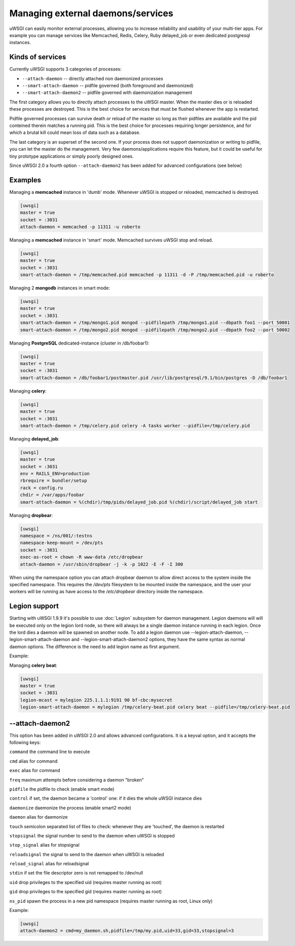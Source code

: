 Managing external daemons/services
==================================

uWSGI can easily monitor external processes, allowing you to increase
reliability and usability of your multi-tier apps.  For example you can manage
services like Memcached, Redis, Celery, Ruby delayed_job or even dedicated
postgresql instances.

Kinds of services
*****************

Currently uWSGI supports 3 categories of processes:

* ``--attach-daemon`` -- directly attached non daemonized processes
* ``--smart-attach-daemon`` -- pidfile governed (both foreground and daemonized)
* ``--smart-attach-daemon2`` -- pidfile governed with daemonization management

The first category allows you to directly attach processes to the uWSGI master.
When the master dies or is reloaded these processes are destroyed. This is the
best choice for services that must be flushed whenever the app is restarted.

Pidfile governed processes can survive death or reload of the master so long as
their pidfiles are available and the pid conteined therein matches a running
pid. This is the best choice for processes requiring longer persistence, and
for which a brutal kill could mean loss of data such as a database.

The last category is an superset of the second one. If your process does not
support daemonization or writing to pidfile, you can let the master do the
management.  Very few daemons/applications require this feature, but it could
be useful for tiny prototype applications or simply poorly designed ones.

Since uWSGI 2.0 a fourth option ``--attach-daemon2`` has been added for advanced configurations (see below)

Examples
********

Managing a **memcached** instance in 'dumb' mode. Whenever uWSGI is stopped or reloaded, memcached is destroyed.

.. code-block:: ini

   [uwsgi]
   master = true
   socket = :3031
   attach-daemon = memcached -p 11311 -u roberto

Managing a **memcached** instance in 'smart' mode. Memcached survives uWSGI stop and reload.

.. code-block:: ini

   [uwsgi]
   master = true
   socket = :3031
   smart-attach-daemon = /tmp/memcached.pid memcached -p 11311 -d -P /tmp/memcached.pid -u roberto

Managing 2 **mongodb** instances in smart mode:

.. code-block:: ini

   [uwsgi]
   master = true
   socket = :3031
   smart-attach-daemon = /tmp/mongo1.pid mongod --pidfilepath /tmp/mongo1.pid --dbpath foo1 --port 50001
   smart-attach-daemon = /tmp/mongo2.pid mongod --pidfilepath /tmp/mongo2.pid --dbpath foo2 --port 50002

Managing **PostgreSQL** dedicated-instance (cluster in /db/foobar1):

.. code-block:: ini

   [uwsgi]
   master = true
   socket = :3031
   smart-attach-daemon = /db/foobar1/postmaster.pid /usr/lib/postgresql/9.1/bin/postgres -D /db/foobar1

Managing **celery**:

.. code-block:: ini

   [uwsgi]
   master = true
   socket = :3031
   smart-attach-daemon = /tmp/celery.pid celery -A tasks worker --pidfile=/tmp/celery.pid

Managing **delayed_job**:

.. code-block:: ini

   [uwsgi]
   master = true
   socket = :3031
   env = RAILS_ENV=production
   rbrequire = bundler/setup
   rack = config.ru
   chdir = /var/apps/foobar
   smart-attach-daemon = %(chdir)/tmp/pids/delayed_job.pid %(chdir)/script/delayed_job start

Managing **dropbear**:


.. code-block:: ini

   [uwsgi]
   namespace = /ns/001/:testns
   namespace-keep-mount = /dev/pts
   socket = :3031
   exec-as-root = chown -R www-data /etc/dropbear
   attach-daemon = /usr/sbin/dropbear -j -k -p 1022 -E -F -I 300

When using the namespace option you can attach dropbear daemon to allow direct
access to the system inside the specified namespace.  This requires the
*/dev/pts* filesystem to be mounted inside the namespace, and the user your
workers will be running as have access to the */etc/dropbear* directory inside
the namespace.

Legion support
**************

Starting with uWSGI 1.9.9 it's possible to use :doc:`Legion` subsystem for
daemon management.  Legion daemons will will be executed only on the legion
lord node, so there will always be a single daemon instance running in each
legion. Once the lord dies a daemon will be spawned on another node.  To add a
legion daemon use --legion-attach-daemon, --legion-smart-attach-daemon and
--legion-smart-attach-daemon2 options, they have the same syntax as normal
daemon options. The difference is the need to add legion name as first
argument.

Example:

Managing **celery beat**:

.. code-block:: ini

   [uwsgi]
   master = true
   socket = :3031
   legion-mcast = mylegion 225.1.1.1:9191 90 bf-cbc:mysecret
   legion-smart-attach-daemon = mylegion /tmp/celery-beat.pid celery beat --pidfile=/tmp/celery-beat.pid
   
   
--attach-daemon2
****************

This option has been added in uWSGI 2.0 and allows advanced configurations. It is a keyval option, and it accepts the following keys:

``command`` the command line to execute

``cmd`` alias for command

``exec`` alias for command

``freq`` maximum attempts before considering a daemon "broken"

``pidfile`` the pidfile to check (enable smart mode)

``control`` if set, the daemon became a 'control' one: if it dies the whole uWSGI instance dies

``daemonize`` daemonize the process (enable smart2 mode)

``daemon`` alias for daemonize

``touch`` semicolon separated list of files to check: whenever they are 'touched', the daemon is restarted

``stopsignal`` the signal number to send to the daemon when uWSGI is stopped

``stop_signal`` alias for stopsignal

``reloadsignal`` the signal to send to the daemon when uWSGI is reloaded

``reload_signal`` alias for reloadsignal

``stdin`` if set the file descriptor zero is not remapped to /dev/null

``uid`` drop privileges to the specified uid (requires master running as root)

``gid`` drop privileges to the specified gid (requires master running as root)

``ns_pid`` spawn the process in a new pid namespace (requires master running as root, Linux only)

Example:

.. code-block:: ini

   [uwsgi]
   attach-daemon2 = cmd=my_daemon.sh,pidfile=/tmp/my.pid,uid=33,gid=33,stopsignal=3
   

